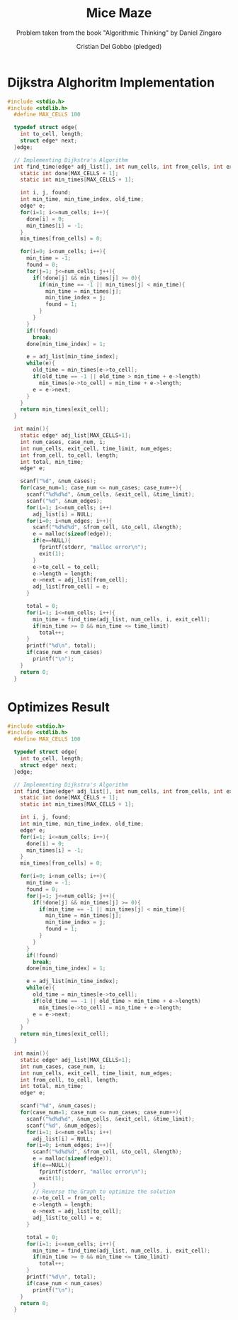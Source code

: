 #+TITLE: Mice Maze
#+AUTHOR: Cristian Del Gobbo (pledged)
#+SUBTITLE: Problem taken from the book "Algorithmic Thinking" by Daniel Zingaro
#+STARTUP: overview hideblocks indent
#+PROPERTY: header-args:C :main yes :includes <stdio.h> :results output

* Dijkstra Alghoritm Implementation
#+begin_src C :results output
#include <stdio.h>
#include <stdlib.h>
  #define MAX_CELLS 100

  typedef struct edge{
    int to_cell, length;
    struct edge* next;
  }edge;

  // Implementing Dijkstra's Algorithm
  int find_time(edge* adj_list[], int num_cells, int from_cells, int exit_cell){
    static int done[MAX_CELLS + 1];
    static int min_times[MAX_CELLS + 1];

    int i, j, found;
    int min_time, min_time_index, old_time;
    edge* e;
    for(i=1; i<=num_cells; i++){
      done[i] = 0;
      min_times[i] = -1;
    }
    min_times[from_cells] = 0;

    for(i=0; i<num_cells; i++){
      min_time = -1;
      found = 0;
      for(j=1; j<=num_cells; j++){
        if(!done[j] && min_times[j] >= 0){
          if(min_time == -1 || min_times[j] < min_time){
            min_time = min_times[j];
            min_time_index = j;
            found = 1;
          }
        }
      }
      if(!found)
        break;
      done[min_time_index] = 1;

      e = adj_list[min_time_index];
      while(e){
        old_time = min_times[e->to_cell];
        if(old_time == -1 || old_time > min_time + e->length)
          min_times[e->to_cell] = min_time + e->length;
        e = e->next;
      }
    }
    return min_times[exit_cell];
  }

  int main(){
    static edge* adj_list[MAX_CELLS+1];
    int num_cases, case_num, i;
    int num_cells, exit_cell, time_limit, num_edges;
    int from_cell, to_cell, length;
    int total, min_time;
    edge* e;

    scanf("%d", &num_cases);
    for(case_num=1; case_num <= num_cases; case_num++){
      scanf("%d%d%d", &num_cells, &exit_cell, &time_limit);
      scanf("%d", &num_edges);
      for(i=1; i<=num_cells; i++)
        adj_list[i] = NULL;
      for(i=0; i<num_edges; i++){
        scanf("%d%d%d", &from_cell, &to_cell, &length);
        e = malloc(sizeof(edge));
        if(e==NULL){
          fprintf(stderr, "malloc error\n");
          exit(1);
        }
        e->to_cell = to_cell;
        e->length = length;
        e->next = adj_list[from_cell];
        adj_list[from_cell] = e;
      } 

      total = 0;
      for(i=1; i<=num_cells; i++){
        min_time = find_time(adj_list, num_cells, i, exit_cell);
        if(min_time >= 0 && min_time <= time_limit)
          total++;
      }
      printf("%d\n", total);
      if(case_num < num_cases)
        printf("\n");
    }
    return 0;
  }

#+end_src

#+RESULTS:

* Optimizes Result
#+begin_src C :results output
#include <stdio.h>
#include <stdlib.h>
  #define MAX_CELLS 100

  typedef struct edge{
    int to_cell, length;
    struct edge* next;
  }edge;

  // Implementing Dijkstra's Algorithm
  int find_time(edge* adj_list[], int num_cells, int from_cells, int exit_cell){
    static int done[MAX_CELLS + 1];
    static int min_times[MAX_CELLS + 1];

    int i, j, found;
    int min_time, min_time_index, old_time;
    edge* e;
    for(i=1; i<=num_cells; i++){
      done[i] = 0;
      min_times[i] = -1;
    }
    min_times[from_cells] = 0;

    for(i=0; i<num_cells; i++){
      min_time = -1;
      found = 0;
      for(j=1; j<=num_cells; j++){
        if(!done[j] && min_times[j] >= 0){
          if(min_time == -1 || min_times[j] < min_time){
            min_time = min_times[j];
            min_time_index = j;
            found = 1;
          }
        }
      }
      if(!found)
        break;
      done[min_time_index] = 1;

      e = adj_list[min_time_index];
      while(e){
        old_time = min_times[e->to_cell];
        if(old_time == -1 || old_time > min_time + e->length)
          min_times[e->to_cell] = min_time + e->length;
        e = e->next;
      }
    }
    return min_times[exit_cell];
  }

  int main(){
    static edge* adj_list[MAX_CELLS+1];
    int num_cases, case_num, i;
    int num_cells, exit_cell, time_limit, num_edges;
    int from_cell, to_cell, length;
    int total, min_time;
    edge* e;

    scanf("%d", &num_cases);
    for(case_num=1; case_num <= num_cases; case_num++){
      scanf("%d%d%d", &num_cells, &exit_cell, &time_limit);
      scanf("%d", &num_edges);
      for(i=1; i<=num_cells; i++)
        adj_list[i] = NULL;
      for(i=0; i<num_edges; i++){
        scanf("%d%d%d", &from_cell, &to_cell, &length);
        e = malloc(sizeof(edge));
        if(e==NULL){
          fprintf(stderr, "malloc error\n");
          exit(1);
        }
        // Reverse the Graph to optimize the solution
        e->to_cell = from_cell;
        e->length = length;
        e->next = adj_list[to_cell];
        adj_list[to_cell] = e;
      } 

      total = 0;
      for(i=1; i<=num_cells; i++){
        min_time = find_time(adj_list, num_cells, i, exit_cell);
        if(min_time >= 0 && min_time <= time_limit)
          total++;
      }
      printf("%d\n", total);
      if(case_num < num_cases)
        printf("\n");
    }
    return 0;
  }

#+end_src
